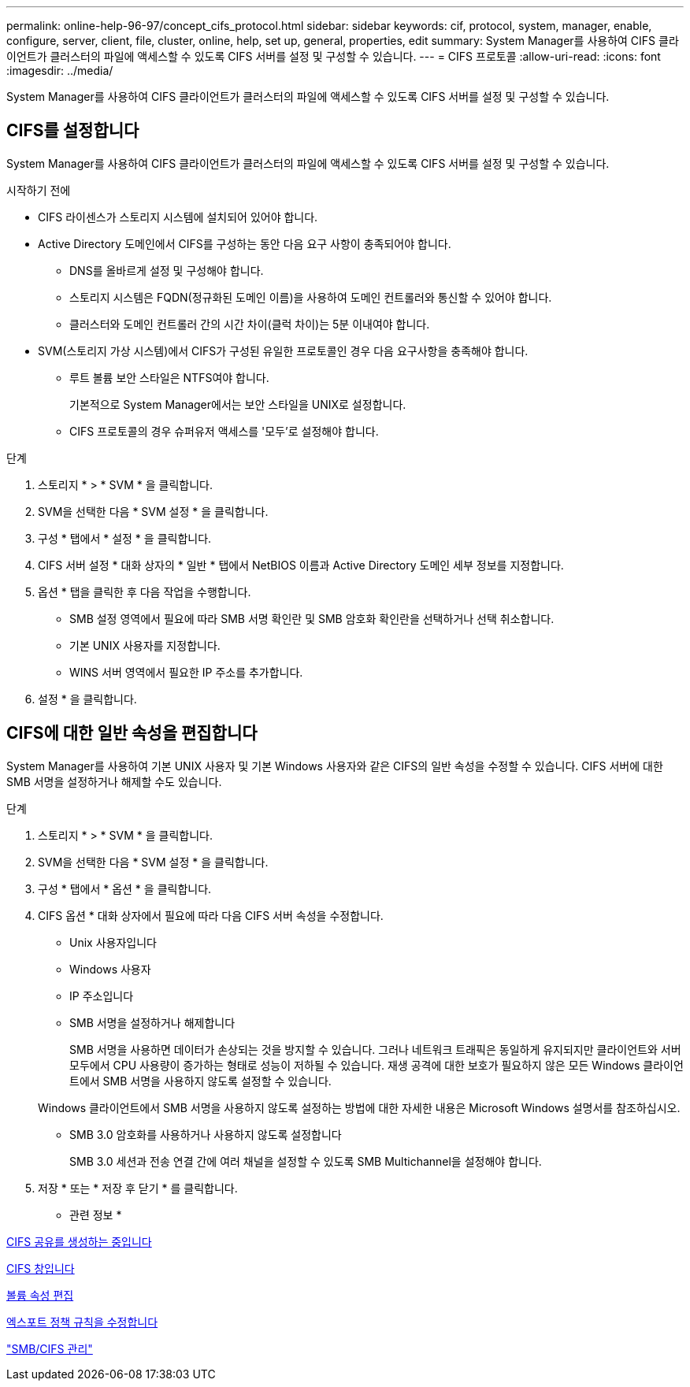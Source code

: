 ---
permalink: online-help-96-97/concept_cifs_protocol.html 
sidebar: sidebar 
keywords: cif, protocol, system, manager, enable, configure, server, client, file, cluster, online, help, set up, general, properties, edit 
summary: System Manager를 사용하여 CIFS 클라이언트가 클러스터의 파일에 액세스할 수 있도록 CIFS 서버를 설정 및 구성할 수 있습니다. 
---
= CIFS 프로토콜
:allow-uri-read: 
:icons: font
:imagesdir: ../media/


[role="lead"]
System Manager를 사용하여 CIFS 클라이언트가 클러스터의 파일에 액세스할 수 있도록 CIFS 서버를 설정 및 구성할 수 있습니다.



== CIFS를 설정합니다

System Manager를 사용하여 CIFS 클라이언트가 클러스터의 파일에 액세스할 수 있도록 CIFS 서버를 설정 및 구성할 수 있습니다.

.시작하기 전에
* CIFS 라이센스가 스토리지 시스템에 설치되어 있어야 합니다.
* Active Directory 도메인에서 CIFS를 구성하는 동안 다음 요구 사항이 충족되어야 합니다.
+
** DNS를 올바르게 설정 및 구성해야 합니다.
** 스토리지 시스템은 FQDN(정규화된 도메인 이름)을 사용하여 도메인 컨트롤러와 통신할 수 있어야 합니다.
** 클러스터와 도메인 컨트롤러 간의 시간 차이(클럭 차이)는 5분 이내여야 합니다.


* SVM(스토리지 가상 시스템)에서 CIFS가 구성된 유일한 프로토콜인 경우 다음 요구사항을 충족해야 합니다.
+
** 루트 볼륨 보안 스타일은 NTFS여야 합니다.
+
기본적으로 System Manager에서는 보안 스타일을 UNIX로 설정합니다.

** CIFS 프로토콜의 경우 슈퍼유저 액세스를 '모두'로 설정해야 합니다.




.단계
. 스토리지 * > * SVM * 을 클릭합니다.
. SVM을 선택한 다음 * SVM 설정 * 을 클릭합니다.
. 구성 * 탭에서 * 설정 * 을 클릭합니다.
. CIFS 서버 설정 * 대화 상자의 * 일반 * 탭에서 NetBIOS 이름과 Active Directory 도메인 세부 정보를 지정합니다.
. 옵션 * 탭을 클릭한 후 다음 작업을 수행합니다.
+
** SMB 설정 영역에서 필요에 따라 SMB 서명 확인란 및 SMB 암호화 확인란을 선택하거나 선택 취소합니다.
** 기본 UNIX 사용자를 지정합니다.
** WINS 서버 영역에서 필요한 IP 주소를 추가합니다.


. 설정 * 을 클릭합니다.




== CIFS에 대한 일반 속성을 편집합니다

System Manager를 사용하여 기본 UNIX 사용자 및 기본 Windows 사용자와 같은 CIFS의 일반 속성을 수정할 수 있습니다. CIFS 서버에 대한 SMB 서명을 설정하거나 해제할 수도 있습니다.

.단계
. 스토리지 * > * SVM * 을 클릭합니다.
. SVM을 선택한 다음 * SVM 설정 * 을 클릭합니다.
. 구성 * 탭에서 * 옵션 * 을 클릭합니다.
. CIFS 옵션 * 대화 상자에서 필요에 따라 다음 CIFS 서버 속성을 수정합니다.
+
** Unix 사용자입니다
** Windows 사용자
** IP 주소입니다
** SMB 서명을 설정하거나 해제합니다
+
SMB 서명을 사용하면 데이터가 손상되는 것을 방지할 수 있습니다. 그러나 네트워크 트래픽은 동일하게 유지되지만 클라이언트와 서버 모두에서 CPU 사용량이 증가하는 형태로 성능이 저하될 수 있습니다. 재생 공격에 대한 보호가 필요하지 않은 모든 Windows 클라이언트에서 SMB 서명을 사용하지 않도록 설정할 수 있습니다.

+
Windows 클라이언트에서 SMB 서명을 사용하지 않도록 설정하는 방법에 대한 자세한 내용은 Microsoft Windows 설명서를 참조하십시오.

** SMB 3.0 암호화를 사용하거나 사용하지 않도록 설정합니다
+
SMB 3.0 세션과 전송 연결 간에 여러 채널을 설정할 수 있도록 SMB Multichannel을 설정해야 합니다.



. 저장 * 또는 * 저장 후 닫기 * 를 클릭합니다.


* 관련 정보 *

xref:task_creating_cifs_share.adoc[CIFS 공유를 생성하는 중입니다]

xref:reference_cifs_window.adoc[CIFS 창입니다]

xref:task_editing_volume_properties.adoc[볼륨 속성 편집]

xref:task_modifying_export_policy_rules.adoc[엑스포트 정책 규칙을 수정합니다]

https://docs.netapp.com/us-en/ontap/smb-admin/index.html["SMB/CIFS 관리"]
